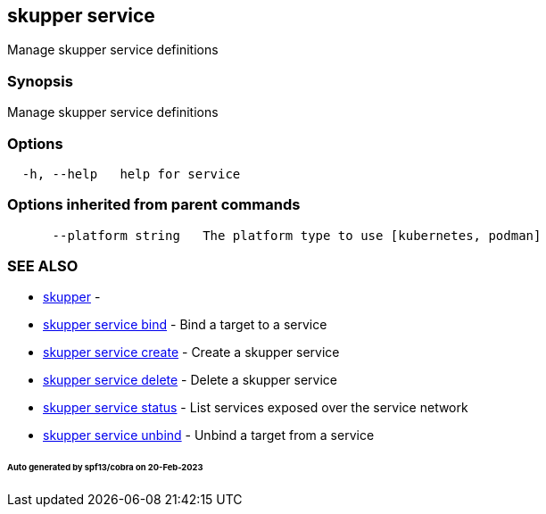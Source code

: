 == skupper service

Manage skupper service definitions

=== Synopsis

Manage skupper service definitions

=== Options

----
  -h, --help   help for service
----

=== Options inherited from parent commands

----
      --platform string   The platform type to use [kubernetes, podman]
----

=== SEE ALSO

* xref:skupper.adoc[skupper]	 -
* xref:skupper_service_bind.adoc[skupper service bind]	 - Bind a target to a service
* xref:skupper_service_create.adoc[skupper service create]	 - Create a skupper service
* xref:skupper_service_delete.adoc[skupper service delete]	 - Delete a skupper service
* xref:skupper_service_status.adoc[skupper service status]	 - List services exposed over the service network
* xref:skupper_service_unbind.adoc[skupper service unbind]	 - Unbind a target from a service

[discrete]
====== Auto generated by spf13/cobra on 20-Feb-2023
